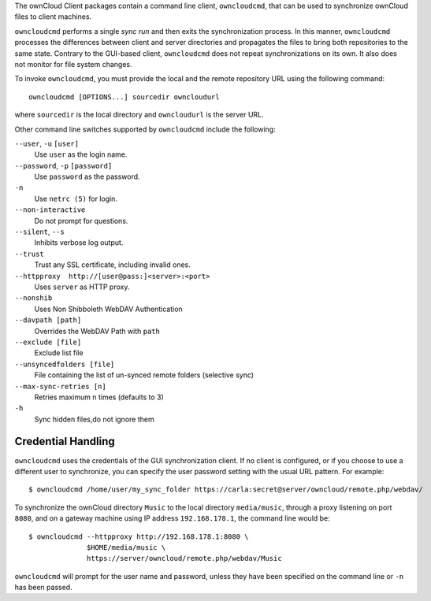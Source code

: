 The ownCloud Client packages contain a command line client, ``owncloudcmd``, that can 
be used to synchronize ownCloud files to client machines.

``owncloudcmd`` performs a single *sync run* and then exits the synchronization 
process. In this manner, ``owncloudcmd`` processes the differences between 
client and server directories and propagates the files to bring both 
repositories to the same state. Contrary to the GUI-based client, 
``owncloudcmd`` does not repeat synchronizations on its own. It also does not 
monitor for file system changes.

To invoke ``owncloudcmd``, you must provide the local and the remote repository 
URL using the following command::

  owncloudcmd [OPTIONS...] sourcedir owncloudurl

where ``sourcedir`` is the local directory and ``owncloudurl`` is
the server URL.

Other command line switches supported by ``owncloudcmd`` include the following:

``--user``, ``-u`` ``[user]``
       Use ``user`` as the login name.

``--password``, ``-p`` ``[password]``
       Use ``password`` as the password.

``-n``
       Use ``netrc (5)`` for login.

``--non-interactive``
       Do not prompt for questions.

``--silent``, ``--s``
       Inhibits verbose log output.

``--trust``
       Trust any SSL certificate, including invalid ones.

``--httpproxy  http://[user@pass:]<server>:<port>``
      Uses ``server`` as HTTP proxy.

``--nonshib``
      Uses Non Shibboleth WebDAV Authentication

``--davpath [path]``
      Overrides the WebDAV Path with ``path``

``--exclude [file]``
      Exclude list file

``--unsyncedfolders [file]``
      File containing the list of un-synced remote folders (selective sync)

``--max-sync-retries [n]``
      Retries maximum n times (defaults to 3)

``-h``
      Sync hidden files,do not ignore them

Credential Handling
~~~~~~~~~~~~~~~~~~~

``owncloudcmd`` uses the credentials of the GUI synchronization client.
If no client is configured, or if you choose to use a different user to synchronize,
you can specify the user
password setting with the usual URL pattern.  For example::

  $ owncloudcmd /home/user/my_sync_folder https://carla:secret@server/owncloud/remote.php/webdav/

To synchronize the ownCloud directory ``Music`` to the local directory
``media/music``, through a proxy listening on port ``8080``, and on a gateway
machine using IP address ``192.168.178.1``, the command line would be::

  $ owncloudcmd --httpproxy http://192.168.178.1:8080 \
                $HOME/media/music \
                https://server/owncloud/remote.php/webdav/Music

``owncloudcmd`` will prompt for the user name and password, unless they have
been specified on the command line or ``-n`` has been passed.
